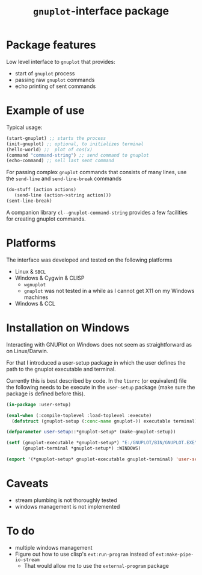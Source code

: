 #+TITLE: =gnuplot=-interface package

* Package features
Low level interface to =gnuplot= that provides:
- start of =gnuplot= process
- passing raw =gnuplot= commands
- echo printing of sent commands 

* Example of use
  Typical usage:
#+BEGIN_SRC lisp
(start-gnuplot) ;; starts the process
(init-gnuplot) ;; optional, to initializes terminal
(hello-world) ;;  plot of cos(x)
(command "command-string") ;; send command to gnuplot
(echo-command) ;; sell last sent command
#+END_SRC

  For passing complex =gnuplot= commands that consists of many lines,
  use the =send-line= and =send-line-break= commands
#+BEGIN_SRC lisp
(do-stuff (action actions)
   (send-line (action->string action)))
(sent-line-break)
#+END_SRC

  A companion library ~cl--gnuplot-command-string~ provides a few
  facilities for creating gnuplot commands.

* Platforms
  The interface was developed and tested on the following platforms
  - Linux & =SBCL=
  - Windows & Cygwin & CLISP
    - =wgnuplot=
    - =gnuplot= was not tested in a while as I cannot get X11 on my
      Windows machines
  - Windows & CCL

  

* Installation on Windows

  Interacting with GNUPlot on Windows does not seem as straightforward
  as on Linux/Darwin.

  For that I introduced a user-setup package in which the user defines
  the path to the gnuplot executable and terminal.

  Currently this is best described by code.  In the =lisrrc= (or
  equivalent) file the following needs to be execute in the
  =user-setup= package (make sure the package is defined before this).
  #+BEGIN_SRC lisp
    (in-package :user-setup)

    (eval-when (:compile-toplevel :load-toplevel :execute)
      (defstruct (gnuplot-setup (:conc-name gnuplot-)) executable terminal))

    (defparameter user-setup::*gnuplot-setup* (make-gnuplot-setup))

    (setf (gnuplot-executable *gnuplot-setup*) "E:/GNUPLOT/BIN/GNUPLOT.EXE"
          (gnuplot-terminal *gnuplot-setup*) :WINDOWS)

    (export '(*gnuplot-setup* gnuplot-executable gnuplot-terminal) 'user-setup)
  #+END_SRC

  


* Caveats
- stream plumbing is not thoroughly tested
- windows management is not implemented

* To do
  - multiple windows management
  - Figure out how to use clisp's =ext:run-program= instead of
    =ext:make-pipe-io-stream=
    - That would allow me to use the =external-program= package

